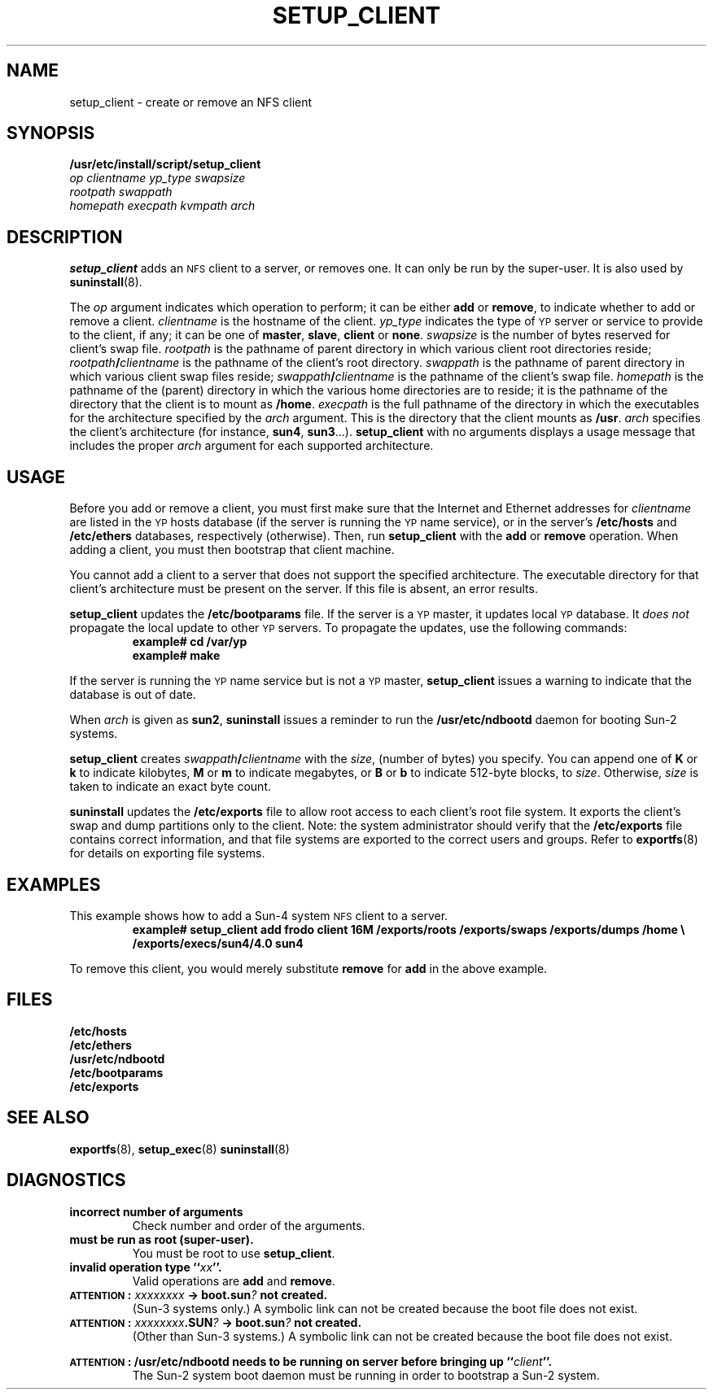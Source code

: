 .\" @(#)setup_client.8 1.1 92/07/30 SMI
.TH SETUP_CLIENT 8 "14 December 1987"
.SH NAME
setup_client \- create or remove an NFS client
.SH SYNOPSIS
.B /usr/etc/install/script/setup_client
.if n .br
.I op
.I clientname
.I yp_type
.I swapsize
.if n .ti +0.5i
.I rootpath
.I swappath
.if t .ti +.5i
.if n .ti +0.5i
.I homepath
.I execpath
.I kvmpath
.I arch
.SH DESCRIPTION
.IX "setup_client command" "" "\fLsetup_client\fP command"
.LP
.B setup_client
adds an
.SM NFS
client to a server, or removes one.
It can only be run by the super-user.
It is also used by
.BR suninstall (8).
.LP
The
.I op
argument indicates which operation to perform; it can be either
.B add
or
.BR remove ,
to indicate whether to add or remove a client.
.I clientname
is the hostname of the client.
.I yp_type
indicates the type of 
.SM YP
server or service to provide to the
client, if any; it can be one of
.BR master ,
.BR slave ,
.BR client
or
.BR none .
.I swapsize
is the number of bytes reserved for client's swap
file.
.I rootpath
is the pathname of parent directory in which various client root
directories reside; 
.IB rootpath / clientname
is the pathname of the client's root directory.
.I swappath
is the pathname of parent directory in which various client swap files
reside;  
.IB swappath / clientname
is the pathname of the client's swap file.
.I homepath
is the pathname of the (parent) directory in which the various home 
directories are to reside; it is the pathname of the directory
that the client is to mount as
.BR /home .
.I execpath
is the full pathname of the directory in which the
executables for the architecture specified by the
.I arch
argument.
This is the directory that the client mounts as
.BR /usr .
.I arch 
specifies the client's architecture (for instance, 
.BR sun4 ,
.BR sun3 .\|.\|.).
.B setup_client
with no arguments displays a usage message that includes the proper 
.I arch
argument for each supported architecture.
.SH USAGE
.LP
Before you add or remove a client, you must first make sure
that the Internet and Ethernet addresses for
.I clientname
are listed in the 
.SM YP
hosts database (if the server is running the 
\s-1YP\s0 name service), or
in the server's
.B /etc/hosts
and
.B /etc/ethers
databases, respectively (otherwise).
Then, run
.B setup_client
with the
.B add
or
.B remove
operation.
When adding a client, you must then bootstrap that client machine.
.LP
You cannot add a client to a server that does not
support the specified architecture.
The executable directory for that client's architecture
must be present on the server.
If this file is absent, an error
results.
.LP
.B setup_client
updates the
.B /etc/bootparams
file.
If the server is a 
.SM YP 
master, it updates local 
.SM YP
database.
It
.I does not
propagate the local update to other 
.SM YP 
servers.
To propagate the
updates, use the following commands:
.RS
.nf
.ft B
example# cd /var/yp
example# make
.ft R
.fi
.RE
.LP
If the server is running the
.SM YP 
name service but is not a 
.SM YP 
master,
.BR setup_client
issues a warning to indicate that the database is out of date.
.LP
When
.I arch
is given as
.BR sun2 ,
.B suninstall
issues a reminder to run the
.B /usr/etc/ndbootd
daemon for booting Sun-2 systems.
.LP
.B setup_client
creates
.IB swappath / clientname
with the
.IR size ,
(number of bytes) you specify.
You can append one of
.B K
or
.B k
to indicate kilobytes,
.B M
or
.B m
to indicate megabytes, or
.B B
or
.B b
to indicate 512-byte blocks,
to
.IR size .
Otherwise,
.I size
is taken to indicate an exact byte count.
.LP
.B suninstall
updates the
.B /etc/exports
file to allow root access to each client's root file system.
It exports the client's swap and dump partitions only to the client.
Note: the system administrator should verify that the
.B /etc/exports
file contains correct information, and that file systems
are exported to the correct users and groups.
Refer to
.BR exportfs (8)
for details on exporting file systems.
.br
.ne 10
.SH EXAMPLES
This example shows how to add a Sun-4 system
.SM NFS
client to a server.
.RS
.nf
.sp .5v
.B
example# setup_client add frodo client 16M /exports/roots /exports/swaps /exports/dumps /home \e
.B /exports/execs/sun4/4.0 sun4
.fi
.RE
.LP
To remove this client, you would merely substitute
.B remove
for
.B add
in the above example.
.SH FILES
.PD 0
.B /etc/hosts
.TP
.B /etc/ethers
.TP
.B /usr/etc/ndbootd
.TP
.B /etc/bootparams
.TP
.B /etc/exports
.PD
.SH "SEE ALSO"
.BR exportfs (8),
.BR setup_exec (8)
.BR suninstall (8)
.LP
.TX INSTALL
.SH DIAGNOSTICS
.TP
.B "incorrect number of arguments"
Check number and order of the arguments.
.TP
.B "must be run as root (super-user)."
You must be root to use
.BR setup_client .
.TP
.B "invalid operation type ``\fIxx\fP''."
Valid operations are
.B add
and
.BR remove .
.TP
.B "\s-1ATTENTION\s0: \fIxxxxxxxx\fP \-> boot.sun\fI?\fP not created."
(Sun-3 systems only.)  A symbolic link can not be created
because the boot file does not exist.
.\" under
.\" .BR /tftpboot .
.TP
.B "\s-1ATTENTION\s0: \fIxxxxxxxx\fP.SUN\fI?\fP \-> boot.sun\fI?\fP not created."
(Other than Sun-3 systems.)  A symbolic link can not be created
because the boot file does not exist.
.ie n \{
.PD 0
.LP
.B
\s-1ATTENTION\s0: /usr/etc/ndbootd needs to be running on server before bringing up ``\fIclient\fP''.
.IP
\}
.el \{
.TP
.B "\s-1ATTENTION\s0: /usr/etc/ndbootd needs to be running on server before bringing up ``\fIclient\fP''."
\}
The Sun-2 system boot daemon must be running in order to bootstrap a
Sun-2 system.
.PD

